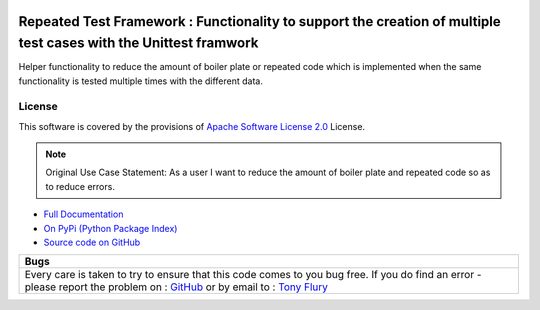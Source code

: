.. image:: https://travis-ci.org/TonyFlury/repeatedtestframework.png?branch=master
    :target: https://travis-ci.org/TonyFlury/repeatedtestframework/

=======================================================
Repeated Test Framework : Functionality to support the creation of multiple test cases with the Unittest framwork
=======================================================

Helper functionality to reduce the amount of boiler plate or repeated code which is implemented when the same functionality is tested multiple times with the different data.


License
-------

This software is covered by the provisions of `Apache Software License 2.0 <LICENSE.rst>`_ License.


.. note:: 

    Original Use Case Statement: As a user I want to reduce the amount of boiler plate and repeated code so as to reduce errors.


- `Full Documentation <http://repeatedtestframework.readthedocs.org/en/latest/>`_
- `On PyPi (Python Package Index) <https://pypi.python.org/pypi/repeatedtestframework>`_
- `Source code on GitHub <http://github.com/TonyFlury/repeatedtestframework>`_

+--------------------------------------------------------------------------------------------------------+
|                                                  Bugs                                                  +
+========================================================================================================+
|                                                                                                        |
|Every care is taken to try to ensure that this code comes to you bug free.                              |
|If you do find an error - please report the problem on :                                                |
|`GitHub <http://github.com/TonyFlury/repeatedtestframework>`_                                           |
|or                                                                                                      |
|by email to : `Tony Flury <mailto:anthony.flury@btinternet.com?Subject=repeatedtestframework%20Error>`_ |
|                                                                                                        |
+--------------------------------------------------------------------------------------------------------+
